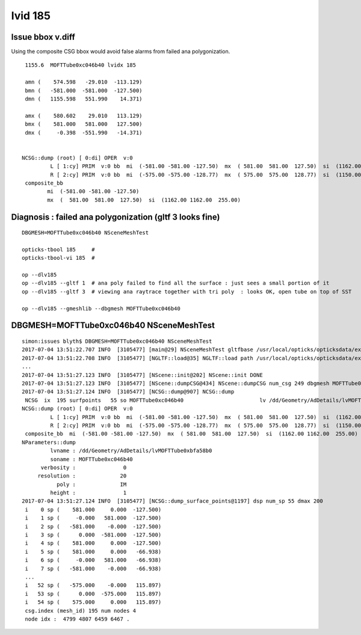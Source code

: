 lvid 185
===========


Issue bbox v.diff
--------------------

Using the composite CSG bbox would avoid false alarms from failed ana polygonization.

::

     1155.6  MOFTTube0xc046b40 lvidx 185 

     amn (    574.598   -29.010  -113.129) 
     bmn (   -581.000  -581.000  -127.500) 
     dmn (   1155.598   551.990    14.371) 

     amx (    580.602    29.010   113.129) 
     bmx (    581.000   581.000   127.500) 
     dmx (     -0.398  -551.990   -14.371)


    NCSG::dump (root) [ 0:di] OPER  v:0
             L [ 1:cy] PRIM  v:0 bb  mi  (-581.00 -581.00 -127.50)  mx  ( 581.00  581.00  127.50)  si  (1162.00 1162.00  255.00) 
             R [ 2:cy] PRIM  v:0 bb  mi  (-575.00 -575.00 -128.77)  mx  ( 575.00  575.00  128.77)  si  (1150.00 1150.00  257.55) 
     composite_bb 
            mi  (-581.00 -581.00 -127.50)  
            mx  (  581.00  581.00  127.50)  si  (1162.00 1162.00  255.00) 



Diagnosis : failed ana polygonization (gltf 3 looks fine)
------------------------------------------------------------

::

     DBGMESH=MOFTTube0xc046b40 NSceneMeshTest 

     opticks-tbool 185     # 
     opticks-tbool-vi 185  # 

     op --dlv185         
     op --dlv185 --gltf 1  # ana poly failed to find all the surface : just sees a small portion of it
     op --dlv185 --gltf 3  # viewing ana raytrace together with tri poly  : looks OK, open tube on top of SST 

     op --dlv185 --gmeshlib --dbgmesh MOFTTube0xc046b40



DBGMESH=MOFTTube0xc046b40 NSceneMeshTest
-------------------------------------------

::

    simon:issues blyth$ DBGMESH=MOFTTube0xc046b40 NSceneMeshTest
    2017-07-04 13:51:22.707 INFO  [3105477] [main@29] NSceneMeshTest gltfbase /usr/local/opticks/opticksdata/export/DayaBay_VGDX_20140414-1300 gltfname g4_00.gltf gltfconfig check_surf_containment=0,check_aabb_containment=0
    2017-07-04 13:51:22.708 INFO  [3105477] [NGLTF::load@35] NGLTF::load path /usr/local/opticks/opticksdata/export/DayaBay_VGDX_20140414-1300/g4_00.gltf
    ...
    2017-07-04 13:51:27.123 INFO  [3105477] [NScene::init@202] NScene::init DONE
    2017-07-04 13:51:27.123 INFO  [3105477] [NScene::dumpCSG@434] NScene::dumpCSG num_csg 249 dbgmesh MOFTTube0xc046b40
    2017-07-04 13:51:27.124 INFO  [3105477] [NCSG::dump@907] NCSG::dump
     NCSG  ix  195 surfpoints   55 so MOFTTube0xc046b40                        lv /dd/Geometry/AdDetails/lvMOFTTube0xbfa58b0
    NCSG::dump (root) [ 0:di] OPER  v:0
             L [ 1:cy] PRIM  v:0 bb  mi  (-581.00 -581.00 -127.50)  mx  ( 581.00  581.00  127.50)  si  (1162.00 1162.00  255.00) 
             R [ 2:cy] PRIM  v:0 bb  mi  (-575.00 -575.00 -128.77)  mx  ( 575.00  575.00  128.77)  si  (1150.00 1150.00  257.55) 
     composite_bb  mi  (-581.00 -581.00 -127.50)  mx  ( 581.00  581.00  127.50)  si  (1162.00 1162.00  255.00) 
    NParameters::dump
             lvname : /dd/Geometry/AdDetails/lvMOFTTube0xbfa58b0
             soname : MOFTTube0xc046b40
          verbosity :               0
         resolution :              20
               poly :              IM
             height :               1
    2017-07-04 13:51:27.124 INFO  [3105477] [NCSG::dump_surface_points@1197] dsp num_sp 55 dmax 200
     i    0 sp (    581.000     0.000  -127.500)
     i    1 sp (     -0.000   581.000  -127.500)
     i    2 sp (   -581.000    -0.000  -127.500)
     i    3 sp (      0.000  -581.000  -127.500)
     i    4 sp (    581.000     0.000  -127.500)
     i    5 sp (    581.000     0.000   -66.938)
     i    6 sp (     -0.000   581.000   -66.938)
     i    7 sp (   -581.000    -0.000   -66.938)
     ...
     i   52 sp (   -575.000    -0.000   115.897)
     i   53 sp (      0.000  -575.000   115.897)
     i   54 sp (    575.000     0.000   115.897)
     csg.index (mesh_id) 195 num nodes 4
     node idx :  4799 4807 6459 6467 . 




